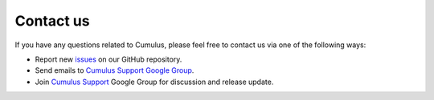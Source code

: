 Contact us
----------

If you have any questions related to Cumulus, please feel free to contact us via one of the following ways:

* Report new `issues <https://github.com/klarman-cell-observatory/cumulus/issues>`_ on our GitHub repository.
* Send emails to `Cumulus Support Google Group <cumulus-support@googlegroups.com>`_.
* Join `Cumulus Support <https://groups.google.com/g/cumulus-support>`_ Google Group for discussion and release update.

